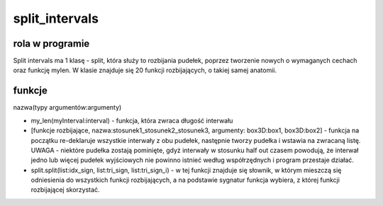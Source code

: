 .. _split_intervals:



split_intervals
===============

rola w programie
----------------
Split intervals ma 1 klasę - split, która służy to rozbijania pudełek, poprzez tworzenie nowych o wymaganych cechach oraz funkcję mylen.
W klasie znajduje się 20 funkcji rozbijających, o takiej samej anatomii.

funkcje 
------------------
nazwa(typy argumentów:argumenty)

* my_len(myInterval:interval) - funkcja, która zwraca długość interwału
* [funkcje rozbijające, nazwa:stosunek1_stosunek2_stosunek3, argumenty: box3D:box1, box3D:box2] - funkcja na początku re-deklaruje wszystkie interwały z obu pudełek, następnie tworzy pudełka i wstawia na zwracaną listę. UWAGA - niektóre pudełka zostają pominięte, gdyż interwały w stosunku half out czasem powodują, że interwał jedno lub więcej pudełek wyjściowych nie powinno istnieć według współrzędnych i program przestaje działać.	  
* split.split(list:idx_sign, list:tri_sign, list:tri_sign_i) - w tej funkcji znajduje się słownik, w którym mieszczą się odniesienia do wszystkich funkcji rozbijających, a na podstawie sygnatur funkcja wybiera, z której funkcji rozbijającej skorzystać.
